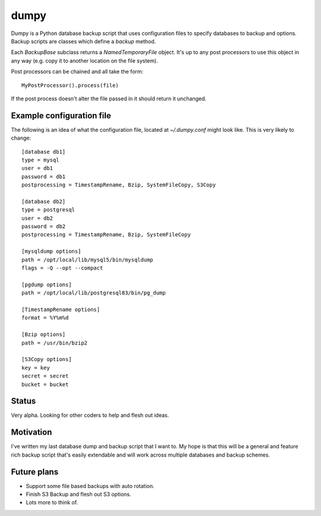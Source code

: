 =====
dumpy
=====

Dumpy is a Python database backup script that uses configuration files to
specify databases to backup and options.  Backup scripts are classes which
define a `backup` method.

Each `BackupBase` subclass returns a `NamedTemporaryFile` object.  It's up to
any post processors to use this object in any way (e.g. copy it to another
location on the file system).

Post processors can be chained and all take the form::

	MyPostProcessor().process(file)

If the post process doesn't alter the file passed in it should return it
unchanged.

Example configuration file
==========================

The following is an idea of what the configuration file, located at
`~/.dumpy.conf` might look like.  This is very likely to change::

	[database db1]
	type = mysql
	user = db1
	password = db1
	postprocessing = TimestampRename, Bzip, SystemFileCopy, S3Copy
	
	[database db2]
	type = postgresql
	user = db2
	password = db2
	postprocessing = TimestampRename, Bzip, SystemFileCopy
	
	[mysqldump options]
	path = /opt/local/lib/mysql5/bin/mysqldump
	flags = -Q --opt --compact
	
	[pgdump options]
	path = /opt/local/lib/postgresql83/bin/pg_dump
	
	[TimestampRename options]
	format = %Y%m%d
	
	[Bzip options]
	path = /usr/bin/bzip2
	
	[S3Copy options]
	key = key
	secret = secret
	bucket = bucket


Status
======

Very alpha.  Looking for other coders to help and flesh out ideas.

Motivation
==========

I've written my last database dump and backup script that I want to.  My hope
is that this will be a general and feature rich backup script that's easily
extendable and will work across multiple databases and backup schemes.

Future plans
============

* Support some file based backups with auto rotation.
* Finish S3 Backup and flesh out S3 options.
* Lots more to think of.
